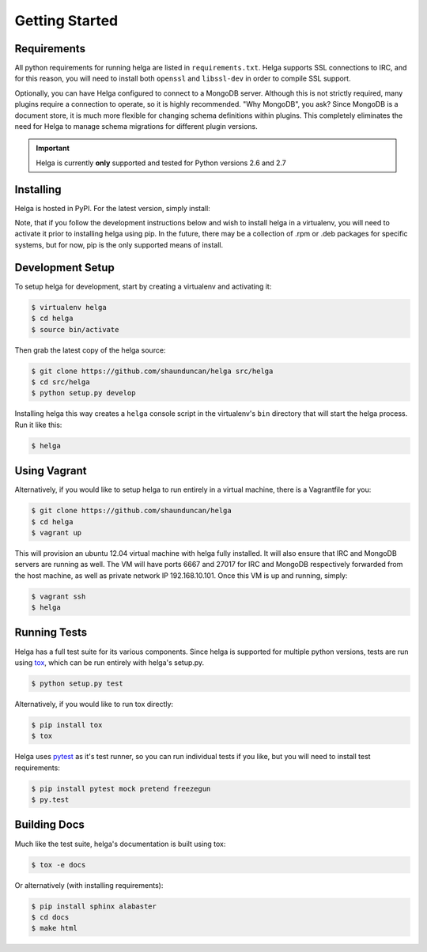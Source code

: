 .. _getting_started:

Getting Started
===============


.. _getting_started.requirements:

Requirements
------------
All python requirements for running helga are listed in ``requirements.txt``. Helga
supports SSL connections to IRC, and for this reason, you will need to install both
``openssl`` and ``libssl-dev`` in order to compile SSL support.

Optionally, you can have Helga configured to connect to a MongoDB server. Although
this is not strictly required, many plugins require a connection to operate, so it
is highly recommended. "Why MongoDB", you ask? Since MongoDB is a document store,
it is much more flexible for changing schema definitions within plugins. This completely
eliminates the need for Helga to manage schema migrations for different plugin versions.


.. important::

    Helga is currently **only** supported and tested for Python versions 2.6 and 2.7


.. _getting_started.installing:

Installing
----------
Helga is hosted in PyPI. For the latest version, simply install:

.. code-block::bash

    $ pip install helga

Note, that if you follow the development instructions below and wish to install helga in a virtualenv,
you will need to activate it prior to installing helga using pip. In the future, there may be a collection
of .rpm or .deb packages for specific systems, but for now, pip is the only supported means of install.


.. _getting_started.development:

Development Setup
-----------------
To setup helga for development, start by creating a virtualenv and activating it:

.. code-block:: bash

    $ virtualenv helga
    $ cd helga
    $ source bin/activate

Then grab the latest copy of the helga source:

.. code-block:: bash

    $ git clone https://github.com/shaunduncan/helga src/helga
    $ cd src/helga
    $ python setup.py develop

Installing helga this way creates a ``helga`` console script in the virtualenv's ``bin``
directory that will start the helga process. Run it like this:

.. code-block:: bash

    $ helga


.. _getting_started.vagrant:

Using Vagrant
-------------
Alternatively, if you would like to setup helga to run entirely in a virtual machine,
there is a Vagrantfile for you:

.. code-block:: bash

    $ git clone https://github.com/shaunduncan/helga
    $ cd helga
    $ vagrant up

This will provision an ubuntu 12.04 virtual machine with helga fully installed. It will
also ensure that IRC and MongoDB servers are running as well. The VM will have ports
6667 and 27017 for IRC and MongoDB respectively forwarded from the host machine, as well
as private network IP 192.168.10.101. Once this VM is up and running, simply:

.. code-block:: bash

    $ vagrant ssh
    $ helga


.. _getting_started.tests:

Running Tests
-------------
Helga has a full test suite for its various components. Since helga is supported for multiple
python versions, tests are run using `tox`_, which can be run entirely with helga's setup.py.

.. code-block:: bash

    $ python setup.py test

Alternatively, if you would like to run tox directly:

.. code-block:: bash

    $ pip install tox
    $ tox

Helga uses `pytest`_ as it's test runner, so you can run individual tests if you like,
but you will need to install test requirements:

.. code-block:: bash

    $ pip install pytest mock pretend freezegun
    $ py.test


.. _getting_started.docs:

Building Docs
-------------
Much like the test suite, helga's documentation is built using tox:

.. code-block:: bash

    $ tox -e docs

Or alternatively (with installing requirements):

.. code-block:: bash

    $ pip install sphinx alabaster
    $ cd docs
    $ make html


.. _`tox`: https://tox.readthedocs.org/en/latest/
.. _`pytest`: http://pytest.org/latest/
